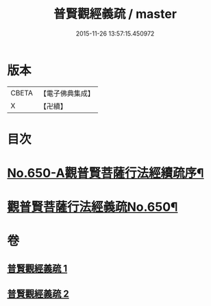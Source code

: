 #+TITLE: 普賢觀經義疏 / master
#+DATE: 2015-11-26 13:57:15.450972
* 版本
 |     CBETA|【電子佛典集成】|
 |         X|【卍續】    |

* 目次
* [[file:KR6d0123_001.txt::001-0193a1][No.650-A觀普賢菩薩行法經續疏序¶]]
* [[file:KR6d0123_001.txt::001-0193a12][觀普賢菩薩行法經義疏No.650¶]]
* 卷
** [[file:KR6d0123_001.txt][普賢觀經義疏 1]]
** [[file:KR6d0123_002.txt][普賢觀經義疏 2]]
